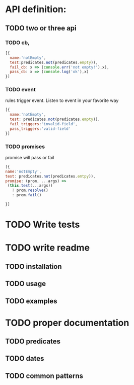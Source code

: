 * API definition:
** TODO two or three api 
*** TODO cb,
#+begin_src js
[{
  name:'notEmpty',
  test:predicates.not(predicates.empty)),
  fail_cb: x => (console.err('not empty!'),x),
  pass_cb: x => (console.log('ok'),x)
}]
#+end_src


*** TODO event
rules trigger event. Listen to event in your favorite way
  
#+begin_src js
[{
  name:'notEmpty',
  test: predicates.not(predicates.empty)),
  fail_triggers:'invalid-field',
  pass_triggers:'valid-field'
}]
#+end_src
 
*** TODO promises
promise will pass or fail
#+begin_src js
[{
name:'notEmpty',
test: predicates.not(predicates.emtpy)), 
promise: (prom, ...args) =>
 (this.test(...args))
   ? prom.resolve()
   : prom.fail()

}]
#+end_src


* TODO Write tests
* TODO write readme
** TODO installation
** TODO usage
** TODO examples
* TODO proper documentation
** TODO predicates
** TODO dates
** TODO common patterns
